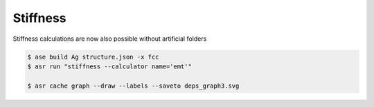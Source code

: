 =========
Stiffness
=========

Stiffness calculations are now also possible without artificial folders


.. code-block:: console

   $ ase build Ag structure.json -x fcc
   $ asr run "stiffness --calculator name='emt'"

   $ asr cache graph --draw --labels --saveto deps_graph3.svg


.. image:: deps_graph3.svg
   :align: center
